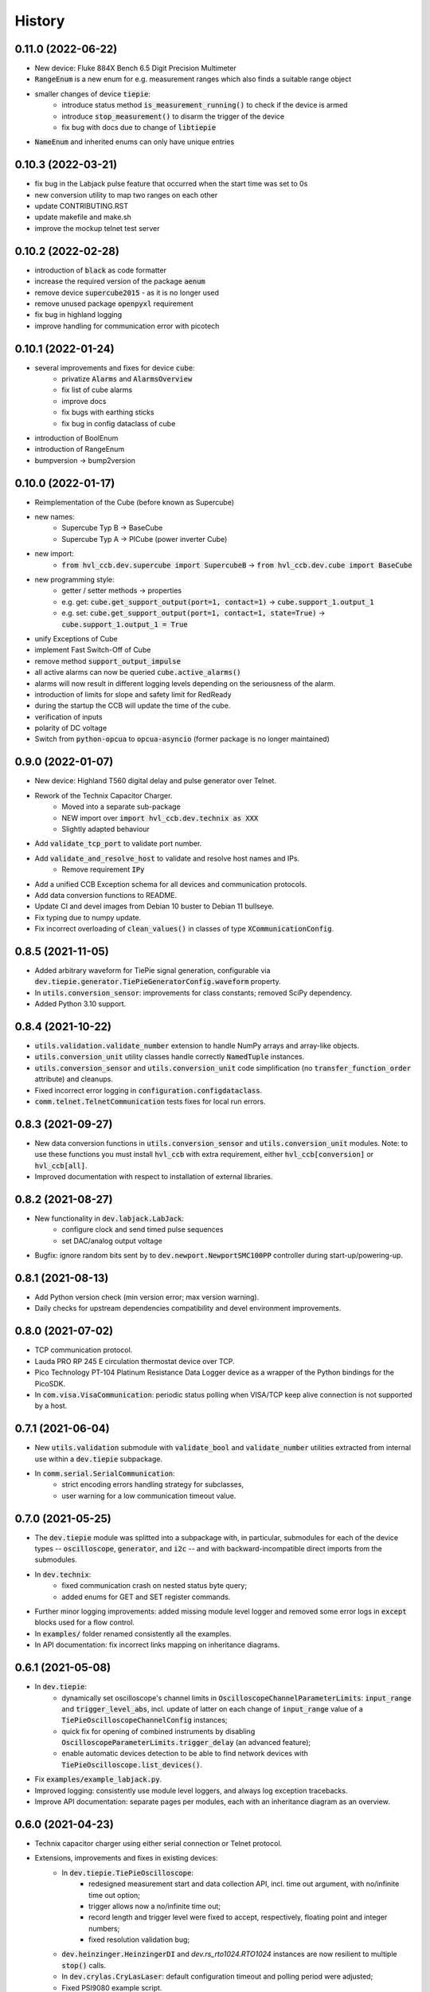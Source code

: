 =======
History
=======

0.11.0 (2022-06-22)
-------------------

* New device: Fluke 884X Bench 6.5 Digit Precision Multimeter
* :code:`RangeEnum` is a new enum for e.g. measurement ranges which also finds a suitable range object
* smaller changes of device :code:`tiepie`:
    * introduce status method :code:`is_measurement_running()` to check if the device is armed
    * introduce :code:`stop_measurement()` to disarm the trigger of the device
    * fix bug with docs due to change of :code:`libtiepie`
* :code:`NameEnum` and inherited enums can only have unique entries

0.10.3 (2022-03-21)
-------------------

* fix bug in the Labjack pulse feature that occurred when the start time was set to 0s
* new conversion utility to map two ranges on each other
* update CONTRIBUTING.RST
* update makefile and make.sh
* improve the mockup telnet test server

0.10.2 (2022-02-28)
-------------------

* introduction of :code:`black` as code formatter
* increase the required version of the package :code:`aenum`
* remove device :code:`supercube2015` - as it is no longer used
* remove unused package :code:`openpyxl` requirement
* fix bug in highland logging
* improve handling for communication error with picotech

0.10.1 (2022-01-24)
-------------------

* several improvements and fixes for device :code:`cube`:
    * privatize :code:`Alarms` and :code:`AlarmsOverview`
    * fix list of cube alarms
    * improve docs
    * fix bugs with earthing sticks
    * fix bug in config dataclass of cube
* introduction of BoolEnum
* introduction of RangeEnum
* bumpversion -> bump2version

0.10.0 (2022-01-17)
-------------------

* Reimplementation of the Cube (before known as Supercube)
* new names:
    * Supercube Typ B -> BaseCube
    * Supercube Typ A -> PICube (power inverter Cube)
* new import:
    * :code:`from hvl_ccb.dev.supercube import SupercubeB` ->
      :code:`from hvl_ccb.dev.cube import BaseCube`
* new programming style:
    * getter / setter methods -> properties
    * e.g. get: :code:`cube.get_support_output(port=1, contact=1)` ->
      :code:`cube.support_1.output_1`
    * e.g. set: :code:`cube.get_support_output(port=1, contact=1,
      state=True)` -> :code:`cube.support_1.output_1 = True`
* unify Exceptions of Cube
* implement Fast Switch-Off of Cube
* remove method :code:`support_output_impulse`
* all active alarms can now be queried :code:`cube.active_alarms()`
* alarms will now result in different logging levels depending on the
  seriousness of the alarm.
* introduction of limits for slope and safety limit for RedReady
* during the startup the CCB will update the time of the cube.
* verification of inputs
* polarity of DC voltage
* Switch from :code:`python-opcua` to :code:`opcua-asyncio`
  (former package is no longer maintained)

0.9.0 (2022-01-07)
------------------

* New device: Highland T560 digital delay and pulse generator over Telnet.
* Rework of the Technix Capacitor Charger.
    * Moved into a separate sub-package
    * NEW import over :code:`import hvl_ccb.dev.technix as XXX`
    * Slightly adapted behaviour
* Add :code:`validate_tcp_port` to validate port number.
* Add :code:`validate_and_resolve_host` to validate and resolve host names and IPs.
    * Remove requirement :code:`IPy`
* Add a unified CCB Exception schema for all devices and communication protocols.
* Add data conversion functions to README.
* Update CI and devel images from Debian 10 buster to Debian 11 bullseye.
* Fix typing due to numpy update.
* Fix incorrect overloading of :code:`clean_values()` in classes of
  type :code:`XCommunicationConfig`.

0.8.5 (2021-11-05)
------------------

* Added arbitrary waveform for TiePie signal generation, configurable via
  :code:`dev.tiepie.generator.TiePieGeneratorConfig.waveform` property.
* In :code:`utils.conversion_sensor`: improvements for class constants; removed SciPy
  dependency.
* Added Python 3.10 support.

0.8.4 (2021-10-22)
------------------

* :code:`utils.validation.validate_number` extension to handle NumPy arrays and
  array-like objects.
* :code:`utils.conversion_unit` utility classes handle correctly :code:`NamedTuple`
  instances.
* :code:`utils.conversion_sensor` and :code:`utils.conversion_unit` code
  simplification (no :code:`transfer_function_order` attribute) and cleanups.
* Fixed incorrect error logging in :code:`configuration.configdataclass`.
* :code:`comm.telnet.TelnetCommunication` tests fixes for local run errors.

0.8.3 (2021-09-27)
------------------

* New data conversion functions in :code:`utils.conversion_sensor` and
  :code:`utils.conversion_unit` modules. Note: to use these functions you must install
  :code:`hvl_ccb` with extra requirement, either :code:`hvl_ccb[conversion]` or
  :code:`hvl_ccb[all]`.
* Improved documentation with respect to installation of external libraries.

0.8.2 (2021-08-27)
------------------

* New functionality in :code:`dev.labjack.LabJack`:
    * configure clock and send timed pulse sequences
    * set DAC/analog output voltage
* Bugfix: ignore random bits sent by to :code:`dev.newport.NewportSMC100PP`
  controller during start-up/powering-up.

0.8.1 (2021-08-13)
------------------

* Add Python version check (min version error; max version warning).
* Daily checks for upstream dependencies compatibility and devel environment
  improvements.

0.8.0 (2021-07-02)
------------------

* TCP communication protocol.
* Lauda PRO RP 245 E circulation thermostat device over TCP.
* Pico Technology PT-104 Platinum Resistance Data Logger device as a wrapper of the
  Python bindings for the PicoSDK.
* In :code:`com.visa.VisaCommunication`: periodic status polling when VISA/TCP keep
  alive connection is not supported by a host.

0.7.1 (2021-06-04)
------------------

* New :code:`utils.validation` submodule with :code:`validate_bool` and
  :code:`validate_number` utilities extracted from internal use within a
  :code:`dev.tiepie` subpackage.
* In :code:`comm.serial.SerialCommunication`:
     * strict encoding errors handling strategy for subclasses,
     * user warning for a low communication timeout value.

0.7.0 (2021-05-25)
------------------

* The :code:`dev.tiepie` module was splitted into a subpackage with, in particular,
  submodules for each of the device types -- :code:`oscilloscope`, :code:`generator`,
  and :code:`i2c` -- and with backward-incompatible direct imports from the submodules.
* In :code:`dev.technix`:
      * fixed communication crash on nested status byte query;
      * added enums for GET and SET register commands.
* Further minor logging improvements: added missing module level logger and removed some
  error logs in :code:`except` blocks used for a flow control.
* In :code:`examples/` folder renamed consistently all the examples.
* In API documentation: fix incorrect links mapping on inheritance diagrams.

0.6.1 (2021-05-08)
------------------

* In :code:`dev.tiepie`:
      * dynamically set oscilloscope's channel limits in
        :code:`OscilloscopeChannelParameterLimits`: :code:`input_range` and
        :code:`trigger_level_abs`, incl. update of latter on each change of
        :code:`input_range` value of a :code:`TiePieOscilloscopeChannelConfig`
        instances;
      * quick fix for opening of combined instruments by disabling
        :code:`OscilloscopeParameterLimits.trigger_delay` (an advanced feature);
      * enable automatic devices detection to be able to find network devices with
        :code:`TiePieOscilloscope.list_devices()`.
* Fix :code:`examples/example_labjack.py`.
* Improved logging: consistently use module level loggers, and always log exception
  tracebacks.
* Improve API documentation: separate pages per modules, each with an inheritance
  diagram as an overview.

0.6.0 (2021-04-23)
------------------

* Technix capacitor charger using either serial connection or Telnet protocol.
* Extensions, improvements and fixes in existing devices:
   * In :code:`dev.tiepie.TiePieOscilloscope`:
       * redesigned measurement start and data collection API, incl. time out
         argument, with no/infinite time out option;
       * trigger allows now a no/infinite time out;
       * record length and trigger level were fixed to accept, respectively, floating
         point and integer numbers;
       * fixed resolution validation bug;
   * :code:`dev.heinzinger.HeinzingerDI` and `dev.rs_rto1024.RTO1024` instances are now
     resilient to multiple :code:`stop()` calls.
   * In :code:`dev.crylas.CryLasLaser`: default configuration timeout and
     polling period were adjusted;
   * Fixed PSI9080 example script.
* Package and source code improvements:
   * Update to backward-incompatible :code:`pyvisa-py>=0.5.2`. Developers, do update
     your local development environments!
   * External libraries, like LibTiePie SDK or LJM Library, are now not installed by
     default; they are now extra installation options.
   * Added Python 3.9 support.
   * Improved number formatting in logs.
   * Typing improvements and fixes for :code:`mypy>=0.800`.

0.5.0 (2020-11-11)
------------------

* TiePie USB oscilloscope, generator and I2C host devices, as a wrapper of the Python
  bindings for the LibTiePie SDK.
* a FuG Elektronik Power Supply (e.g. Capacitor Charger HCK) using the built-in ADDAT
  controller with the Probus V protocol over a serial connection
* All devices poling status or measurements use now a :code:`dev.utils.Poller` utility
  class.
* Extensions and improvements in existing devices:
    * In :code:`dev.rs_rto1024.RTO1024`: added Channel state, scale, range,
      position and offset accessors, and measurements activation and read methods.
    * In :code:`dev.sst_luminox.Luminox`: added querying for all measurements
      in polling mode, and made output mode activation more robust.
    * In :code:`dev.newport.NewportSMC100PP`: an error-prone
      :code:`wait_until_move_finished` method of replaced by a fixed waiting time,
      device operations are now robust to a power supply cut, and device restart is not
      required to apply a start configuration.
* Other minor improvements:
    * Single failure-safe starting and stopping of devices sequenced via
      :code:`dev.base.DeviceSequenceMixin`.
    * Moved :code:`read_text_nonempty` up to :code:`comm.serial.SerialCommunication`.
    * Added development Dockerfile.
    * Updated package and development dependencies: :code:`pymodbus`,
      :code:`pytest-mock`.

0.4.0 (2020-07-16)
------------------

* Significantly improved new Supercube device controller:
    - more robust error-handling,
    - status polling with generic :code:`Poller` helper,
    - messages and status boards.
    - tested with a physical device,
* Improved OPC UA client wrapper, with better error handling, incl. re-tries on
  :code:`concurrent.futures.TimeoutError`.
* SST Luminox Oxygen sensor device controller.
* Backward-incompatible changes:
    - :code:`CommunicationProtocol.access_lock` has changed type from
      :code:`threading.Lock` to :code:`threading.RLock`.
    - :code:`ILS2T.relative_step` and :code:`ILS2T.absolute_position` are now called,
      respectively, :code:`ILS2T.write_relative_step` and
      :code:`ILS2T.write_absolute_position`.
* Minor bugfixes and improvements:
    - fix use of max resolution in :code:`Labjack.set_ain_resolution()`,
    - resolve ILS2T devices relative and absolute position setters race condition,
    - added acoustic horn function in the 2015 Supercube.
* Toolchain changes:
    - add Python 3.8 support,
    - drop pytest-runner support,
    - ensure compatibility with :code:`labjack_ljm` 2019 version library.

0.3.5 (2020-02-18)
------------------

* Fix issue with reading integers from LabJack LJM Library (device's product ID, serial
  number etc.)
* Fix development requirements specification (tox version).

0.3.4 (2019-12-20)
------------------

* New devices using serial connection:
    * Heinzinger Digital Interface I/II and a Heinzinger PNC power supply
    * Q-switched Pulsed Laser and a laser attenuator from CryLas
    * Newport SMC100PP single axis motion controller for 2-phase stepper motors
    * Pfeiffer TPG controller (TPG 25x, TPG 26x and TPG 36x) for Compact pressure Gauges
* PEP 561 compatibility and related corrections for static type checking (now in CI)
* Refactorings:
    * Protected non-thread safe read and write in communication protocols
    * Device sequence mixin: start/stop, add/rm and lookup
    * `.format()` to f-strings
    * more enumerations and a quite some improvements of existing code
* Improved error docstrings (:code:`:raises:` annotations) and extended tests for
  errors.

0.3.3 (2019-05-08)
------------------

* Use PyPI labjack-ljm (no external dependencies)


0.3.2 (2019-05-08)
------------------

* INSTALLATION.rst with LJMPython prerequisite info


0.3.1 (2019-05-02)
------------------

* readthedocs.org support

0.3 (2019-05-02)
----------------

* Prevent an automatic close of VISA connection when not used.
* Rhode & Schwarz RTO 1024 oscilloscope using VISA interface over TCP::INSTR.
* Extended tests incl. messages sent to devices.
* Added Supercube device using an OPC UA client
* Added Supercube 2015 device using an OPC UA client (for interfacing with old system
  version)

0.2.1 (2019-04-01)
------------------

* Fix issue with LJMPython not being installed automatically with setuptools.

0.2.0 (2019-03-31)
------------------

* LabJack LJM Library communication wrapper and LabJack device.
* Modbus TCP communication protocol.
* Schneider Electric ILS2T stepper motor drive device.
* Elektro-Automatik PSI9000 current source device and VISA communication wrapper.
* Separate configuration classes for communication protocols and devices.
* Simple experiment manager class.

0.1.0 (2019-02-06)
------------------

* Communication protocol base and serial communication implementation.
* Device base and MBW973 implementation.
